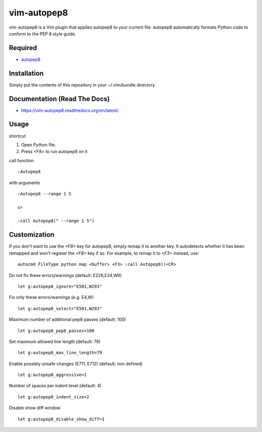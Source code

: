 ========================
vim-autopep8
========================

vim-autopep8 is a Vim plugin that applies autopep8 to your current file.
autopep8 automatically formats Python code to conform to the PEP 8 style guide.

Required
=====================

* `autopep8 <https://pypi.python.org/pypi/autopep8/>`_

Installation
=====================

Simply put the contents of this repository in your ~/.vim/bundle directory.

Documentation (Read The Docs)
==============================

* https://vim-autopep8.readthedocs.org/en/latest/

Usage
=====================

shortcut

1. Open Python file.
2. Press <F8> to run autopep8 on it

call function

:: 

 :Autopep8

with arguments

::

 :Autopep8 --range 1 5

 or 

 :call Autopep8(" --range 1 5")

Customization
=====================

If you don't want to use the `<F8>` key for autopep8, simply remap it to
another key.  It autodetects whether it has been remapped and won't register
the `<F8>` key if so.  For example, to remap it to `<F3>` instead, use:

::

 autocmd FileType python map <buffer> <F3> :call Autopep8()<CR>

Do not fix these errors/warnings (default: E226,E24,W6)

::

 let g:autopep8_ignore="E501,W293"

Fix only these errors/warnings (e.g. E4,W)

::

 let g:autopep8_select="E501,W293"

Maximum number of additional pep8 passes (default: 100)

:: 

 let g:autopep8_pep8_passes=100

Set maximum allowed line length (default: 79)

:: 

 let g:autopep8_max_line_length=79

Enable possibly unsafe changes (E711, E712) (default: non defined)

:: 

 let g:autopep8_aggressive=1 

Number of spaces per indent level (default: 4)

:: 

 let g:autopep8_indent_size=2

Disable show diff window

:: 

 let g:autopep8_disable_show_diff=1
